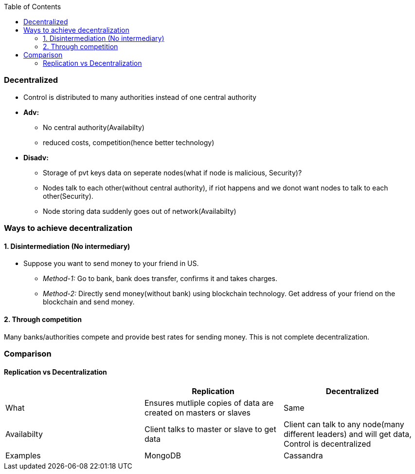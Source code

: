 :toc:
:toclevels: 6

=== Decentralized
* Control is distributed to many authorities instead of one central authority
* *Adv:*
** No central authority(Availabilty)
** reduced costs, competition(hence better technology)
* *Disadv:*
** Storage of pvt keys data on seperate nodes(what if node is malicious, Security)?
** Nodes talk to each other(without central authority), if riot happens and we donot want nodes to talk to each other(Security).
** Node storing data suddenly goes out of network(Availabilty)

=== Ways to achieve decentralization
==== 1. Disintermediation (No intermediary)
* Suppose you want to send money to your friend in US.
** _Method-1:_ Go to bank, bank does transfer, confirms it and takes charges.
** _Method-2:_ Directly send money(without bank) using blockchain technology. Get address of your friend on the blockchain and send money.

==== 2. Through competition
Many banks/authorities compete and provide best rates for sending money. This is not complete decentralization.

=== Comparison
==== Replication vs Decentralization
|===
||Replication|Decentralized

|What|Ensures mutliple copies of data are created on masters or slaves|Same
|Availabilty|Client talks to master or slave to get data|Client can talk to any node(many different leaders) and will get data, Control is decentralized
|Examples|MongoDB|Cassandra
